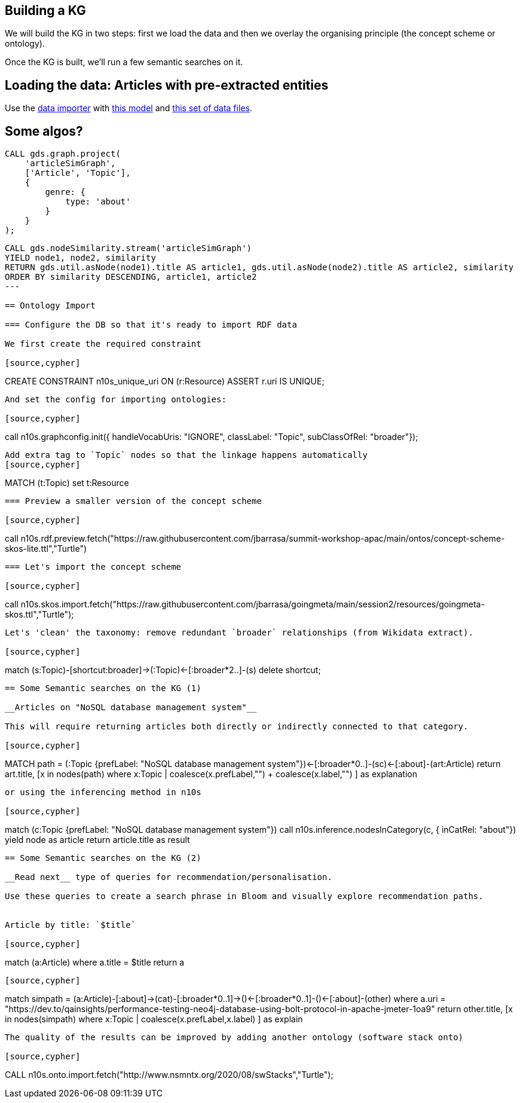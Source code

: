 == Building a KG

We will build the KG in two steps: first we load the data and then we overlay the organising principle (the concept scheme or ontology).

Once the KG is built, we'll run a few semantic searches on it.

== Loading the data: Articles with pre-extracted entities

Use the https://data-importer.graphapp.io/[data importer] with https://github.com/jbarrasa/summit-workshop-apac/blob/main/other/imodel.json[this model]
and https://github.com/jbarrasa/summit-workshop-apac/tree/main/data[this set of data files].


== Some algos?

[source,cypher]
----
CALL gds.graph.project(
    'articleSimGraph',
    ['Article', 'Topic'],
    {
        genre: {
            type: 'about' 
        }
    }
);
----

[source,cypher]
----
CALL gds.nodeSimilarity.stream('articleSimGraph')
YIELD node1, node2, similarity
RETURN gds.util.asNode(node1).title AS article1, gds.util.asNode(node2).title AS article2, similarity
ORDER BY similarity DESCENDING, article1, article2
---

== Ontology Import

=== Configure the DB so that it's ready to import RDF data

We first create the required constraint

[source,cypher]
----
CREATE CONSTRAINT n10s_unique_uri ON (r:Resource) ASSERT r.uri IS UNIQUE;
----

And set the config for importing ontologies:

[source,cypher]
----
call n10s.graphconfig.init({ handleVocabUris: "IGNORE", classLabel: "Topic", subClassOfRel: "broader"});
----

Add extra tag to `Topic` nodes so that the linkage happens automatically
[source,cypher]
----
MATCH (t:Topic) set t:Resource
----


=== Preview a smaller version of the concept scheme

[source,cypher]
----
call n10s.rdf.preview.fetch("https://raw.githubusercontent.com/jbarrasa/summit-workshop-apac/main/ontos/concept-scheme-skos-lite.ttl","Turtle")
----

=== Let's import the concept scheme

[source,cypher]
----
call n10s.skos.import.fetch("https://raw.githubusercontent.com/jbarrasa/goingmeta/main/session2/resources/goingmeta-skos.ttl","Turtle");
----

Let's 'clean' the taxonomy: remove redundant `broader` relationships (from Wikidata extract).

[source,cypher]
----
match (s:Topic)-[shortcut:broader]->(:Topic)<-[:broader*2..]-(s)
delete shortcut;
----

== Some Semantic searches on the KG (1)

__Articles on "NoSQL database management system"__

This will require returning articles both directly or indirectly connected to that category.

[source,cypher]
----
MATCH path = (:Topic {prefLabel: "NoSQL database management system"})<-[:broader*0..]-(sc)<-[:about]-(art:Article)
return art.title, [x in nodes(path) where x:Topic | coalesce(x.prefLabel,"") + coalesce(x.label,"") ] as explanation
----

or using the inferencing method in n10s

[source,cypher]
----
match (c:Topic {prefLabel: "NoSQL database management system"})
call n10s.inference.nodesInCategory(c, { inCatRel: "about"}) yield node as article
return article.title as result
----

== Some Semantic searches on the KG (2)

__Read next__ type of queries for recommendation/personalisation.

Use these queries to create a search phrase in Bloom and visually explore recommendation paths.


Article by title: `$title`

[source,cypher]
----
match (a:Article) where a.title = $title return a
----


[source,cypher]
----
match simpath = (a:Article)-[:about]->(cat)-[:broader*0..1]->()<-[:broader*0..1]-()<-[:about]-(other)
where a.uri = "https://dev.to/qainsights/performance-testing-neo4j-database-using-bolt-protocol-in-apache-jmeter-1oa9"
return other.title, [x in nodes(simpath) where x:Topic | coalesce(x.prefLabel,x.label) ] as explain
----

The quality of the results can be improved by adding another ontology (software stack onto)

[source,cypher]
----
CALL n10s.onto.import.fetch("http://www.nsmntx.org/2020/08/swStacks","Turtle");
----

